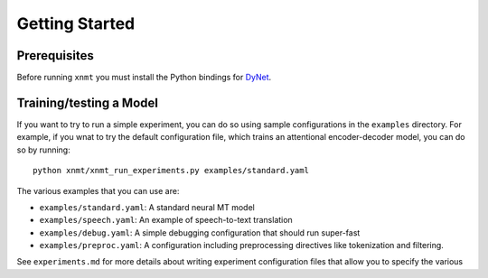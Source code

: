 Getting Started
===============

Prerequisites
-------------

Before running ``xnmt`` you must install the Python bindings for
`DyNet <http://github.com/clab/dynet>`_.

Training/testing a Model
------------------------

If you want to try to run a simple experiment, you can do so using sample 
configurations in the ``examples`` directory. For example, if you wnat to try
the default configuration file, which trains an attentional encoder-decoder model,
you can do so by running::

    python xnmt/xnmt_run_experiments.py examples/standard.yaml

The various examples that you can use are:

- ``examples/standard.yaml``: A standard neural MT model
- ``examples/speech.yaml``: An example of speech-to-text translation
- ``examples/debug.yaml``: A simple debugging configuration that should run super-fast
- ``examples/preproc.yaml``: A configuration including preprocessing directives like tokenization and filtering.

See ``experiments.md`` for more details about writing experiment configuration files
that allow you to specify the various 
